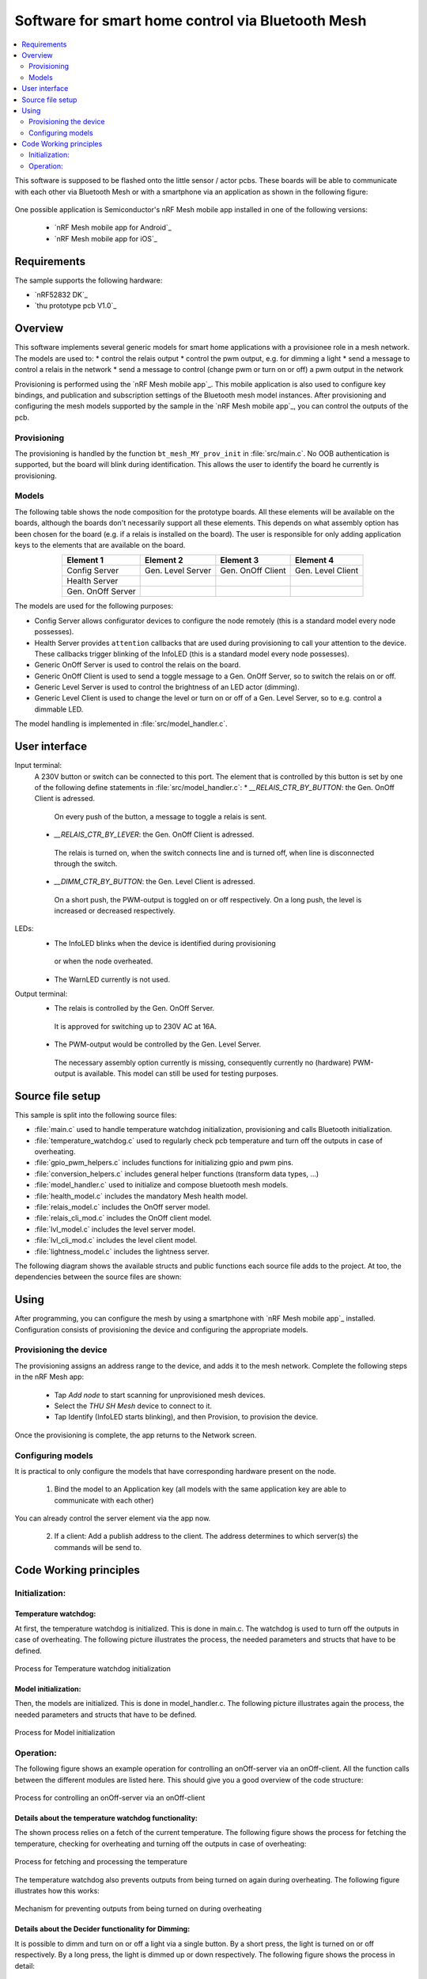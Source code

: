 .. _bluetooth_mesh_light:

Software for smart home control via Bluetooth Mesh
##################################################

.. contents::
   :local:
   :depth: 2

This software is supposed to be flashed onto the little sensor / actor pcbs.
These boards will be able to communicate with each other via Bluetooth Mesh or with
a smartphone via an application as shown in the following figure:

.. figure:: out/figures/devices_deployment_diag/devices_deployment_diag.svg
   :width: 80%
   :align: center
   :alt: Devices deployment diagram


One possible application is Semiconductor's nRF Mesh mobile app installed in one of the following versions:

  * `nRF Mesh mobile app for Android`_
  * `nRF Mesh mobile app for iOS`_

Requirements
************

The sample supports the following hardware:

* `nRF52832 DK`_
* `thu prototype pcb V1.0`_

Overview
********

This software implements several generic models for smart home applications with a provisionee role in a mesh network.
The models are used to:
* control the relais output
* control the pwm output, e.g. for dimming a light
* send a message to control a relais in the network
* send a message to control (change pwm or turn on or off) a pwm output in the network

Provisioning is performed using the `nRF Mesh mobile app`_.
This mobile application is also used to configure key bindings, and publication and subscription settings of the Bluetooth mesh model instances.
After provisioning and configuring the mesh models supported by the sample in the `nRF Mesh mobile app`_, you can control the outputs of the pcb.

Provisioning
============

The provisioning is handled by the function ``bt_mesh_MY_prov_init`` in :file:`src/main.c`.
No OOB authentication is supported, but the board will blink during identification.
This allows the user to identify the board he currently is provisioning.

Models
======

The following table shows the node composition for the prototype boards. 
All these elements will be available on the boards, although the boards don't necessarily support all these elements. 
This depends on what assembly option has been chosen for the board (e.g. if a relais is installed on the board).
The user is responsible for only adding application keys to the elements that are available on the board.

.. table::
   :align: center

   =================  =================  =================  =================
   Element 1          Element 2          Element 3          Element 4
   =================  =================  =================  =================
   Config Server      Gen. Level Server  Gen. OnOff Client  Gen. Level Client
   Health Server
   Gen. OnOff Server
   =================  =================  =================  =================


The models are used for the following purposes:

* Config Server allows configurator devices to configure the node remotely (this is a standard model every node possesses).
* Health Server provides ``attention`` callbacks that are used during provisioning to call your attention to the device.
  These callbacks trigger blinking of the InfoLED (this is a standard model every node possesses).
* Generic OnOff Server is used to control the relais on the board.
* Generic OnOff Client is used to send a toggle message to a Gen. OnOff Server, so to switch the relais on or off.
* Generic Level Server is used to control the brightness of an LED actor (dimming).
* Generic Level Client is used to change the level or turn on or off of a Gen. Level Server, so to e.g. control a dimmable LED.

The model handling is implemented in :file:`src/model_handler.c`.

User interface
**************

Input terminal:
   A 230V button or switch can be connected to this port. The element that is controlled by this button is set by one of the following define statements in :file:`src/model_handler.c`:
   * `__RELAIS_CTR_BY_BUTTON`: the Gen. OnOff Client is adressed. 
    On every push of the button, a message to toggle a relais is sent.
   * `__RELAIS_CTR_BY_LEVER`: the Gen. OnOff Client is adressed. 
    The relais is turned on, when the switch connects line and is turned off, when line is disconnected through the switch.
   * `__DIMM_CTR_BY_BUTTON`: the Gen. Level Client is adressed. 
    On a short push, the PWM-output is toggled on or off respectively. 
    On a long push, the level is increased or decreased respectively.

LEDs:
  * The InfoLED blinks when the device is identified during provisioning
   or when the node overheated.
  * The WarnLED currently is not used.

Output terminal:
   * The relais is controlled by the Gen. OnOff Server.
    It is approved for switching up to 230V AC at 16A.
   * The PWM-output would be controlled by the Gen. Level Server. 
    The necessary assembly option currently is missing, consequently currently no (hardware) PWM-output is available.
    This model can still be used for testing purposes.


Source file setup
*****************

This sample is split into the following source files:

* :file:`main.c` used to handle temperature watchdog initialization, provisioning and calls Bluetooth initialization.
* :file:`temperature_watchdog.c` used to regularly check pcb temperature and turn off the outputs in case of overheating.
* :file:`gpio_pwm_helpers.c` includes functions for initializing gpio and pwm pins.
* :file:`conversion_helpers.c` includes general helper functions (transform data types, ...)
* :file:`model_handler.c` used to initialize and compose bluetooth mesh models.
* :file:`health_model.c` includes the mandatory Mesh health model.
* :file:`relais_model.c` includes the OnOff server model.
* :file:`relais_cli_mod.c` includes the OnOff client model.
* :file:`lvl_model.c` includes the level server model.
* :file:`lvl_cli_mod.c` includes the level client model.
* :file:`lightness_model.c` includes the lightness server.

The following diagram shows the available structs and public functions each source file adds to the project.
At too, the dependencies between the source files are shown:

.. figure:: out/figures/func_struct_deployment/func_struct_deployment.svg
   :width: 100%
   :align: center
   :alt: Source files with their structs, public functions and dependencies


Using
*****

After programming, you can configure the mesh by using a smartphone with `nRF Mesh mobile app`_ installed.
Configuration consists of provisioning the device and configuring the appropriate models.


Provisioning the device
=======================

The provisioning assigns an address range to the device, and adds it to the mesh network. 
Complete the following steps in the nRF Mesh app:

   * Tap `Add node` to start scanning for unprovisioned mesh devices.
   * Select the `THU SH Mesh` device to connect to it.
   * Tap Identify (InfoLED starts blinking), and then Provision, to provision the device.

Once the provisioning is complete, the app returns to the Network screen.

Configuring models
==================

It is practical to only configure the models that have corresponding hardware present on the node.

  1. Bind the model to an Application key (all models with the same application key are able to communicate with each other)

You can already control the server element via the app now.

  2. If a client: Add a publish address to the client. The address determines to which server(s) the commands will be send to.



Code Working principles
***********************

Initialization:
===============

Temperature watchdog:
---------------------

At first, the temperature watchdog is initialized.
This is done in main.c.
The watchdog is used to turn off the outputs in case of overheating.
The following picture illustrates the process, the needed parameters and structs that have to be defined.

.. figure:: out/figures/temp_wd_init_activity/temp_wd_init_activity.svg
   :align: center
   :width: 80%
   :alt: Process for Temperature watchdog initialization

   Process for Temperature watchdog initialization


Model initialization:
---------------------

Then, the models are initialized.
This is done in model_handler.c.
The following picture illustrates again the process, the needed parameters and structs that have to be defined.

.. figure:: out/figures/init_mesh_models_activity/init_mesh_models_activity.png
   :align: center
   :width: 80%
   :alt: Process for Model initialization

   Process for Model initialization


Operation:
==========

The following figure shows an example operation for controlling an onOff-server via an onOff-client.
All the function calls between the different modules are listed here. This should give you a good overview of the code structure:

.. figure:: out/figures/client_2_server_onOff_activity/client_2_server_onOff_activity.svg
   :align: center
   :width: 80%
   :alt: Process for controlling an onOff-server via an onOff-client

   Process for controlling an onOff-server via an onOff-client


Details about the temperature watchdog functionality:
-----------------------------------------------------


The shown process relies on a fetch of the current temperature.
The following figure shows the process for fetching the temperature, checking for overheating and turning off the outputs in case of overheating:

.. figure:: out/figures/temp_wd_check_activity/temp_wd_check_activity.svg
   :align: center
   :width: 80%
   :alt: Process for fetching and processing the temperature

   Process for fetching and processing the temperature


The temperature watchdog also prevents outputs from being turned on again during overheating.
The following figure illustrates how this works:

.. figure:: out/figures/temp_wd_switch_activity/temp_wd_switch_activity.svg
   :align: center
   :width: 80%
   :alt: Mechanism for preventing outputs from being turned on during overheating

   Mechanism for preventing outputs from being turned on during overheating



Details about the Decider functionality for Dimming:
----------------------------------------------------

It is possible to dimm and turn on or off a light via a single button.
By a short press, the light is turned on or off respectively.
By a long press, the light is dimmed up or down respectively.
The following figure shows the process in detail:

.. figure:: out/figures/lvl_onOff_dim_dec_activity/lvl_onOff_dim_dec_activity.svg
   :align: center
   :width: 80%
   :alt: Process for dimming and turning on or off a light via a single button

   Process for dimming and turning on or off a light via a single button











